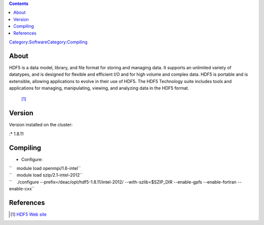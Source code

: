 .. contents::
   :depth: 3
..

`Category:Software </Category:Software>`__\ `Category:Compiling </Category:Compiling>`__

About
=====

HDF5 is a data model, library, and file format for storing and managing
data. It supports an unlimited variety of datatypes, and is designed for
flexible and efficient I/O and for high volume and complex data. HDF5 is
portable and is extensible, allowing applications to evolve in their use
of HDF5. The HDF5 Technology suite includes tools and applications for
managing, manipulating, viewing, and analyzing data in the HDF5 format.
 [1]_

Version
=======

Version installed on the cluster:

:\* 1.8.11

Compiling
=========

-  Configure:

| ``    module load openmpi/1.6-intel``
| ``    module load szip/2.1-intel-2012``
| ``    ./configure --prefix=/deac/opt/hdf5-1.8.11/intel-2012/ --with-szlib=$SZIP_DIR --enable-gpfs --enable-fortran --enable-cxx``

References
==========

.. raw:: html

   <references/>

.. [1]
   `HDF5 Web site <https://support.hdfgroup.org/HDF5/>`__
